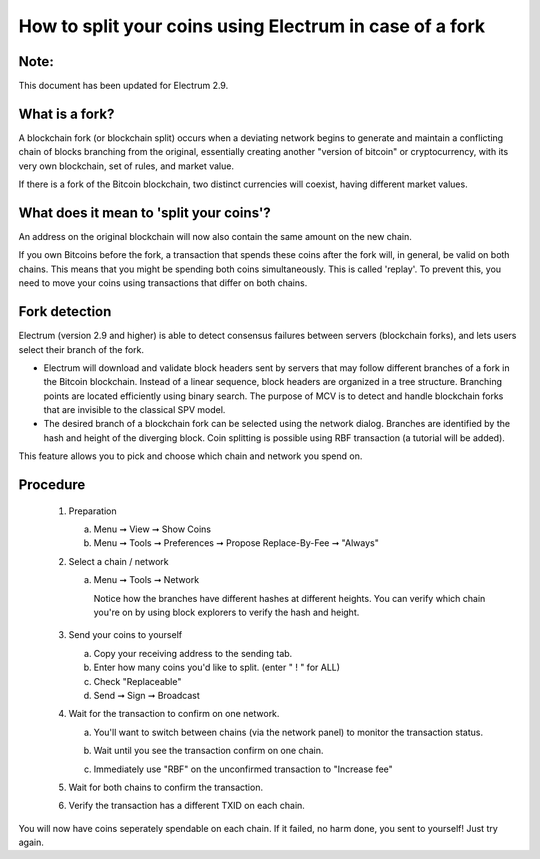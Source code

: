 
How to split your coins using Electrum in case of a fork
========================================================

Note:
-----

This document has been updated for Electrum 2.9.


What is a fork?
---------------

A blockchain fork (or blockchain split) occurs when a deviating
network begins to generate and maintain a conflicting chain of blocks
branching from the original, essentially creating another "version of
bitcoin" or cryptocurrency, with its very own blockchain, set of
rules, and market value.

If there is a fork of the Bitcoin blockchain, two distinct currencies
will coexist, having different market values.


What does it mean to 'split your coins'?
----------------------------------------

An address on the original blockchain will now also contain the same
amount on the new chain.

If you own Bitcoins before the fork, a transaction that spends these
coins after the fork will, in general, be valid on both chains. This
means that you might be spending both coins simultaneously. This is
called 'replay'. To prevent this, you need to move your coins using
transactions that differ on both chains.



Fork detection
--------------

Electrum (version 2.9 and higher) is able to detect consensus failures
between servers (blockchain forks), and lets users select their branch
of the fork.

* Electrum will download and validate block headers sent by servers
  that may follow different branches of a fork in the Bitcoin
  blockchain. Instead of a linear sequence, block headers are
  organized in a tree structure. Branching points are located
  efficiently using binary search. The purpose of MCV is to detect and
  handle blockchain forks that are invisible to the classical SPV
  model.
    
* The desired branch of a blockchain fork can be selected using the
  network dialog. Branches are identified by the hash and height of
  the diverging block. Coin splitting is possible using RBF
  transaction (a tutorial will be added).


This feature allows you to pick and choose which chain and network you spend on.


Procedure
---------

   1. Preparation

      a. Menu ➞ View ➞ Show Coins
      b. Menu ➞ Tools ➞ Preferences ➞ Propose Replace-By-Fee ➞ "Always"

   2. Select a chain / network

      a. Menu ➞ Tools ➞ Network

         Notice how the branches have different hashes at different heights.
         You can verify which chain you're on by using block explorers to verify
         the hash and height.

            .. image:: png/coin_splitting/select_main_chain.png
            .. image:: png/coin_splitting/chain_search_height.png
            .. image:: png/coin_splitting/chain_verify_hash.png

   3. Send your coins to yourself

      a. Copy your receiving address to the sending tab.
      b. Enter how many coins you'd like to split. (enter " ! " for ALL)
      c. Check "Replaceable"
      d. Send ➞ Sign ➞ Broadcast

   4. Wait for the transaction to confirm on one network.

      a. You'll want to switch between chains (via the network panel)
         to monitor the transaction status.

      b. Wait until you see the transaction confirm on one chain.

         .. image:: png/coin_splitting/unconfirmed.png
         .. image:: png/coin_splitting/confirmed.png

      c. Immediately use "RBF" on the unconfirmed transaction to "Increase fee"

         .. image:: png/coin_splitting/increase_fee.png

   5. Wait for both chains to confirm the transaction.

   6. Verify the transaction has a different TXID on each chain.

         .. image:: png/coin_splitting/main_chain_txid.png
         .. image:: png/coin_splitting/alternate_chain_txid.png

You will now have coins seperately spendable on each chain.  If it failed,
no harm done, you sent to yourself!  Just try again.
